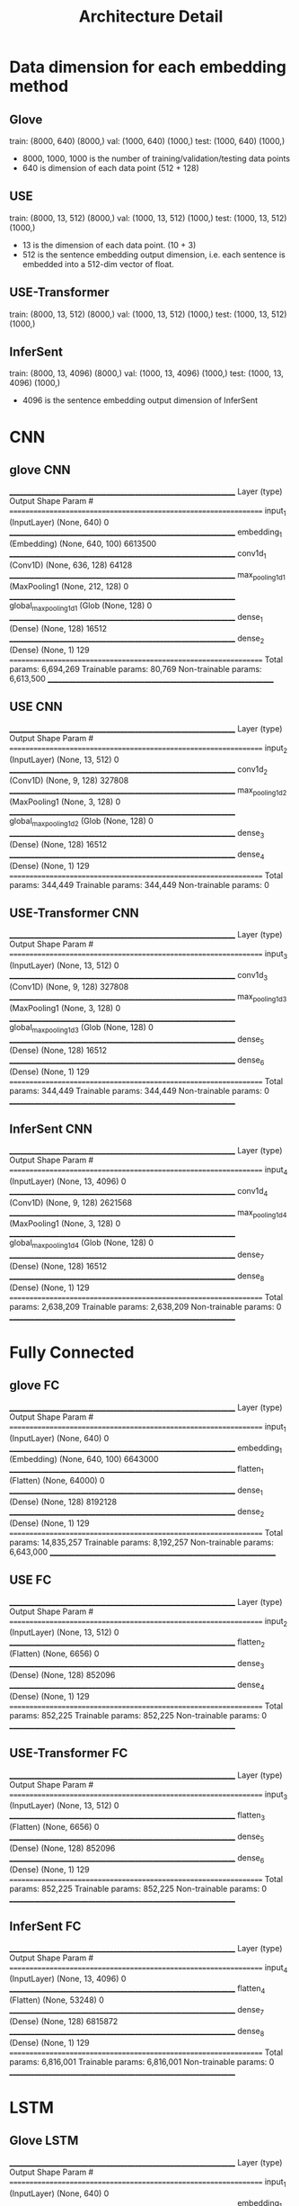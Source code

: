 #+TITLE: Architecture Detail

* Data dimension for each embedding method

** Glove
train:  (8000, 640) (8000,)
val:  (1000, 640) (1000,)
test:  (1000, 640) (1000,)


- 8000, 1000, 1000 is the number of training/validation/testing data points
- 640 is dimension of each data point (512 + 128)

** USE
train:  (8000, 13, 512) (8000,)
val:  (1000, 13, 512) (1000,)
test:  (1000, 13, 512) (1000,)

- 13 is the dimension of each data point. (10 + 3)
- 512 is the sentence embedding output dimension, i.e. each sentence
  is embedded into a 512-dim vector of float.

** USE-Transformer
train:  (8000, 13, 512) (8000,)
val:  (1000, 13, 512) (1000,)
test:  (1000, 13, 512) (1000,)

** InferSent

train:  (8000, 13, 4096) (8000,)
val:  (1000, 13, 4096) (1000,)
test:  (1000, 13, 4096) (1000,)

- 4096 is the sentence embedding output dimension of InferSent

* CNN

** glove CNN

_________________________________________________________________
Layer (type)                 Output Shape              Param #   
=================================================================
input_1 (InputLayer)         (None, 640)               0         
_________________________________________________________________
embedding_1 (Embedding)      (None, 640, 100)          6613500   
_________________________________________________________________
conv1d_1 (Conv1D)            (None, 636, 128)          64128     
_________________________________________________________________
max_pooling1d_1 (MaxPooling1 (None, 212, 128)          0         
_________________________________________________________________
global_max_pooling1d_1 (Glob (None, 128)               0         
_________________________________________________________________
dense_1 (Dense)              (None, 128)               16512     
_________________________________________________________________
dense_2 (Dense)              (None, 1)                 129       
=================================================================
Total params: 6,694,269
Trainable params: 80,769
Non-trainable params: 6,613,500
_________________________________________________________________

** USE CNN
_________________________________________________________________
Layer (type)                 Output Shape              Param #   
=================================================================
input_2 (InputLayer)         (None, 13, 512)           0         
_________________________________________________________________
conv1d_2 (Conv1D)            (None, 9, 128)            327808    
_________________________________________________________________
max_pooling1d_2 (MaxPooling1 (None, 3, 128)            0         
_________________________________________________________________
global_max_pooling1d_2 (Glob (None, 128)               0         
_________________________________________________________________
dense_3 (Dense)              (None, 128)               16512     
_________________________________________________________________
dense_4 (Dense)              (None, 1)                 129       
=================================================================
Total params: 344,449
Trainable params: 344,449
Non-trainable params: 0


** USE-Transformer CNN
_________________________________________________________________
Layer (type)                 Output Shape              Param #   
=================================================================
input_3 (InputLayer)         (None, 13, 512)           0         
_________________________________________________________________
conv1d_3 (Conv1D)            (None, 9, 128)            327808    
_________________________________________________________________
max_pooling1d_3 (MaxPooling1 (None, 3, 128)            0         
_________________________________________________________________
global_max_pooling1d_3 (Glob (None, 128)               0         
_________________________________________________________________
dense_5 (Dense)              (None, 128)               16512     
_________________________________________________________________
dense_6 (Dense)              (None, 1)                 129       
=================================================================
Total params: 344,449
Trainable params: 344,449
Non-trainable params: 0
_________________________________________________________________


** InferSent CNN
_________________________________________________________________
Layer (type)                 Output Shape              Param #   
=================================================================
input_4 (InputLayer)         (None, 13, 4096)          0         
_________________________________________________________________
conv1d_4 (Conv1D)            (None, 9, 128)            2621568   
_________________________________________________________________
max_pooling1d_4 (MaxPooling1 (None, 3, 128)            0         
_________________________________________________________________
global_max_pooling1d_4 (Glob (None, 128)               0         
_________________________________________________________________
dense_7 (Dense)              (None, 128)               16512     
_________________________________________________________________
dense_8 (Dense)              (None, 1)                 129       
=================================================================
Total params: 2,638,209
Trainable params: 2,638,209
Non-trainable params: 0
_________________________________________________________________

* Fully Connected

** glove FC

_________________________________________________________________
Layer (type)                 Output Shape              Param #   
=================================================================
input_1 (InputLayer)         (None, 640)               0         
_________________________________________________________________
embedding_1 (Embedding)      (None, 640, 100)          6643000   
_________________________________________________________________
flatten_1 (Flatten)          (None, 64000)             0         
_________________________________________________________________
dense_1 (Dense)              (None, 128)               8192128   
_________________________________________________________________
dense_2 (Dense)              (None, 1)                 129       
=================================================================
Total params: 14,835,257
Trainable params: 8,192,257
Non-trainable params: 6,643,000
_________________________________________________________________

** USE FC

_________________________________________________________________
Layer (type)                 Output Shape              Param #   
=================================================================
input_2 (InputLayer)         (None, 13, 512)           0         
_________________________________________________________________
flatten_2 (Flatten)          (None, 6656)              0         
_________________________________________________________________
dense_3 (Dense)              (None, 128)               852096    
_________________________________________________________________
dense_4 (Dense)              (None, 1)                 129       
=================================================================
Total params: 852,225
Trainable params: 852,225
Non-trainable params: 0
_________________________________________________________________

** USE-Transformer FC

_________________________________________________________________
Layer (type)                 Output Shape              Param #   
=================================================================
input_3 (InputLayer)         (None, 13, 512)           0         
_________________________________________________________________
flatten_3 (Flatten)          (None, 6656)              0         
_________________________________________________________________
dense_5 (Dense)              (None, 128)               852096    
_________________________________________________________________
dense_6 (Dense)              (None, 1)                 129       
=================================================================
Total params: 852,225
Trainable params: 852,225
Non-trainable params: 0
_________________________________________________________________

** InferSent FC

_________________________________________________________________
Layer (type)                 Output Shape              Param #   
=================================================================
input_4 (InputLayer)         (None, 13, 4096)          0         
_________________________________________________________________
flatten_4 (Flatten)          (None, 53248)             0         
_________________________________________________________________
dense_7 (Dense)              (None, 128)               6815872   
_________________________________________________________________
dense_8 (Dense)              (None, 1)                 129       
=================================================================
Total params: 6,816,001
Trainable params: 6,816,001
Non-trainable params: 0
_________________________________________________________________

* LSTM

** Glove LSTM

_________________________________________________________________
Layer (type)                 Output Shape              Param #   
=================================================================
input_1 (InputLayer)         (None, 640)               0         
_________________________________________________________________
embedding_1 (Embedding)      (None, 640, 100)          6626900   
_________________________________________________________________
lstm_1 (LSTM)                (None, 128)               117248    
_________________________________________________________________
dropout_1 (Dropout)          (None, 128)               0         
_________________________________________________________________
dense_1 (Dense)              (None, 1)                 129       
=================================================================
Total params: 6,744,277
Trainable params: 117,377
Non-trainable params: 6,626,900
_________________________________________________________________

** USE LSTM

_________________________________________________________________
Layer (type)                 Output Shape              Param #   
=================================================================
input_2 (InputLayer)         (None, 13, 512)           0         
_________________________________________________________________
lstm_2 (LSTM)                (None, 128)               328192    
_________________________________________________________________
dropout_2 (Dropout)          (None, 128)               0         
_________________________________________________________________
dense_2 (Dense)              (None, 1)                 129       
=================================================================
Total params: 328,321
Trainable params: 328,321
Non-trainable params: 0
_________________________________________________________________

** USE-Transformer LSTM
_________________________________________________________________
Layer (type)                 Output Shape              Param #   
=================================================================
input_3 (InputLayer)         (None, 13, 512)           0         
_________________________________________________________________
lstm_3 (LSTM)                (None, 128)               328192    
_________________________________________________________________
dropout_3 (Dropout)          (None, 128)               0         
_________________________________________________________________
dense_3 (Dense)              (None, 1)                 129       
=================================================================
Total params: 328,321
Trainable params: 328,321
Non-trainable params: 0
_________________________________________________________________

** InferSent LSTM


_________________________________________________________________
Layer (type)                 Output Shape              Param #   
=================================================================
input_4 (InputLayer)         (None, 13, 4096)          0         
_________________________________________________________________
lstm_4 (LSTM)                (None, 128)               2163200   
_________________________________________________________________
dropout_4 (Dropout)          (None, 128)               0         
_________________________________________________________________
dense_4 (Dense)              (None, 1)                 129       
=================================================================
Total params: 2,163,329
Trainable params: 2,163,329
Non-trainable params: 0
_________________________________________________________________

